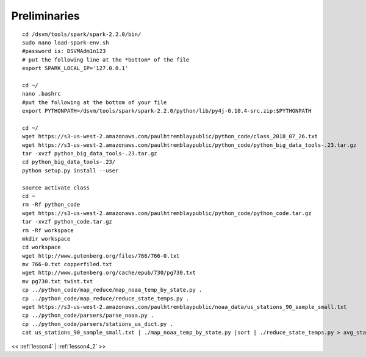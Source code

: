 ..  _lesson4_1_5:

=============================
Preliminaries
=============================

:: 

 cd /dsvm/tools/spark/spark-2.2.0/bin/
 sudo nano load-spark-env.sh
 #password is: DSVMAdm1n123
 # put the following line at the *bottom* of the file
 export SPARK_LOCAL_IP='127.0.0.1'

 cd ~/
 nano .bashrc
 #put the following at the bottom of your file
 export PYTHONPATH=/dsvm/tools/spark/spark-2.2.0/python/lib/py4j-0.10.4-src.zip:$PYTHONPATH

 cd ~/
 wget https://s3-us-west-2.amazonaws.com/paulhtremblaypublic/python_code/class_2018_07_26.txt
 wget https://s3-us-west-2.amazonaws.com/paulhtremblaypublic/python_code/python_big_data_tools-.23.tar.gz
 tar -xvzf python_big_data_tools-.23.tar.gz
 cd python_big_data_tools-.23/
 python setup.py install --user

 source activate class
 cd ~
 rm -Rf python_code
 wget https://s3-us-west-2.amazonaws.com/paulhtremblaypublic/python_code/python_code.tar.gz
 tar -xvzf python_code.tar.gz
 rm -Rf workspace
 mkdir workspace
 cd workspace
 wget http://www.gutenberg.org/files/766/766-0.txt
 mv 766-0.txt copperfiled.txt
 wget http://www.gutenberg.org/cache/epub/730/pg730.txt
 mv pg730.txt twist.txt
 cp ../python_code/map_reduce/map_noaa_temp_by_state.py .
 cp ../python_code/map_reduce/reduce_state_temps.py .
 wget https://s3-us-west-2.amazonaws.com/paulhtremblaypublic/noaa_data/us_stations_90_sample_small.txt
 cp ../python_code/parsers/parse_noaa.py .
 cp ../python_code/parsers/stations_us_dict.py .
 cat us_stations_90_sample_small.txt | ./map_noaa_temp_by_state.py |sort | ./reduce_state_temps.py > avg_state_temps.csv


<< :ref:`lesson4` | :ref:`lesson4_2`  >>
